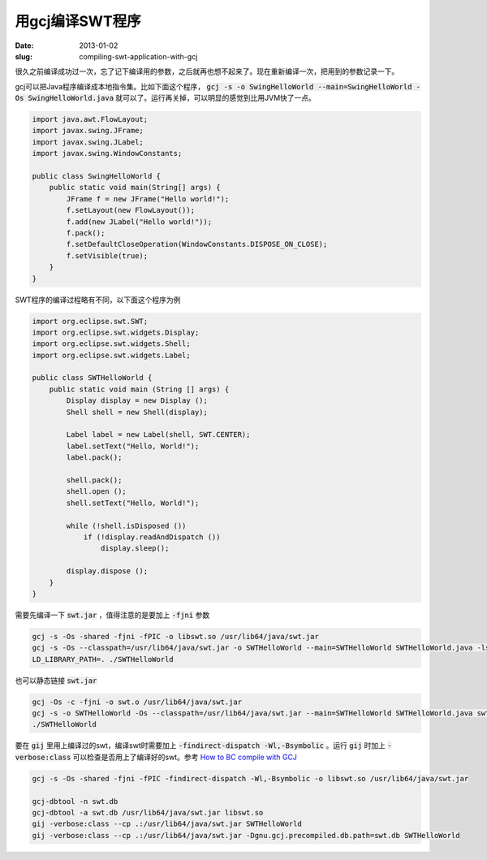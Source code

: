 用gcj编译SWT程序
================

:date: 2013-01-02
:slug: compiling-swt-application-with-gcj

很久之前编译成功过一次，忘了记下编译用的参数，之后就再也想不起来了。现在重新编译一次，把用到的参数记录一下。

.. more

gcj可以把Java程序编译成本地指令集。比如下面这个程序， :code:`gcj -s -o SwingHelloWorld --main=SwingHelloWorld -Os SwingHelloWorld.java` 就可以了。运行再关掉，可以明显的感觉到比用JVM快了一点。

.. code:: java

    import java.awt.FlowLayout;
    import javax.swing.JFrame;
    import javax.swing.JLabel;
    import javax.swing.WindowConstants;

    public class SwingHelloWorld {
        public static void main(String[] args) {
            JFrame f = new JFrame("Hello world!");
            f.setLayout(new FlowLayout());
            f.add(new JLabel("Hello world!"));
            f.pack();
            f.setDefaultCloseOperation(WindowConstants.DISPOSE_ON_CLOSE);
            f.setVisible(true);
        }
    }


SWT程序的编译过程略有不同，以下面这个程序为例

.. code:: java

    import org.eclipse.swt.SWT;
    import org.eclipse.swt.widgets.Display;
    import org.eclipse.swt.widgets.Shell;
    import org.eclipse.swt.widgets.Label;

    public class SWTHelloWorld {
        public static void main (String [] args) {
            Display display = new Display ();
            Shell shell = new Shell(display);

            Label label = new Label(shell, SWT.CENTER);
            label.setText("Hello, World!");
            label.pack();

            shell.pack();
            shell.open ();
            shell.setText("Hello, World!");

            while (!shell.isDisposed ())
                if (!display.readAndDispatch ())
                    display.sleep();

            display.dispose ();
        }
    }

需要先编译一下 :code:`swt.jar` ，值得注意的是要加上 :code:`-fjni` 参数

.. code:: text

    gcj -s -Os -shared -fjni -fPIC -o libswt.so /usr/lib64/java/swt.jar
    gcj -s -Os --classpath=/usr/lib64/java/swt.jar -o SWTHelloWorld --main=SWTHelloWorld SWTHelloWorld.java -lswt -L.
    LD_LIBRARY_PATH=. ./SWTHelloWorld

也可以静态链接 :code:`swt.jar`

.. code:: text

    gcj -Os -c -fjni -o swt.o /usr/lib64/java/swt.jar
    gcj -s -o SWTHelloWorld -Os --classpath=/usr/lib64/java/swt.jar --main=SWTHelloWorld SWTHelloWorld.java swt.o
    ./SWTHelloWorld

要在 :code:`gij` 里用上编译过的swt，编译swt时需要加上 :code:`-findirect-dispatch -Wl,-Bsymbolic` 。运行 :code:`gij` 时加上 :code:`-verbose:class` 可以检查是否用上了编译好的swt。参考 `How to BC compile with GCJ <http://gcc.gnu.org/wiki/How_to_BC_compile_with_GCJ>`_

.. code:: text

    gcj -s -Os -shared -fjni -fPIC -findirect-dispatch -Wl,-Bsymbolic -o libswt.so /usr/lib64/java/swt.jar

    gcj-dbtool -n swt.db
    gcj-dbtool -a swt.db /usr/lib64/java/swt.jar libswt.so
    gij -verbose:class --cp .:/usr/lib64/java/swt.jar SWTHelloWorld
    gij -verbose:class --cp .:/usr/lib64/java/swt.jar -Dgnu.gcj.precompiled.db.path=swt.db SWTHelloWorld
